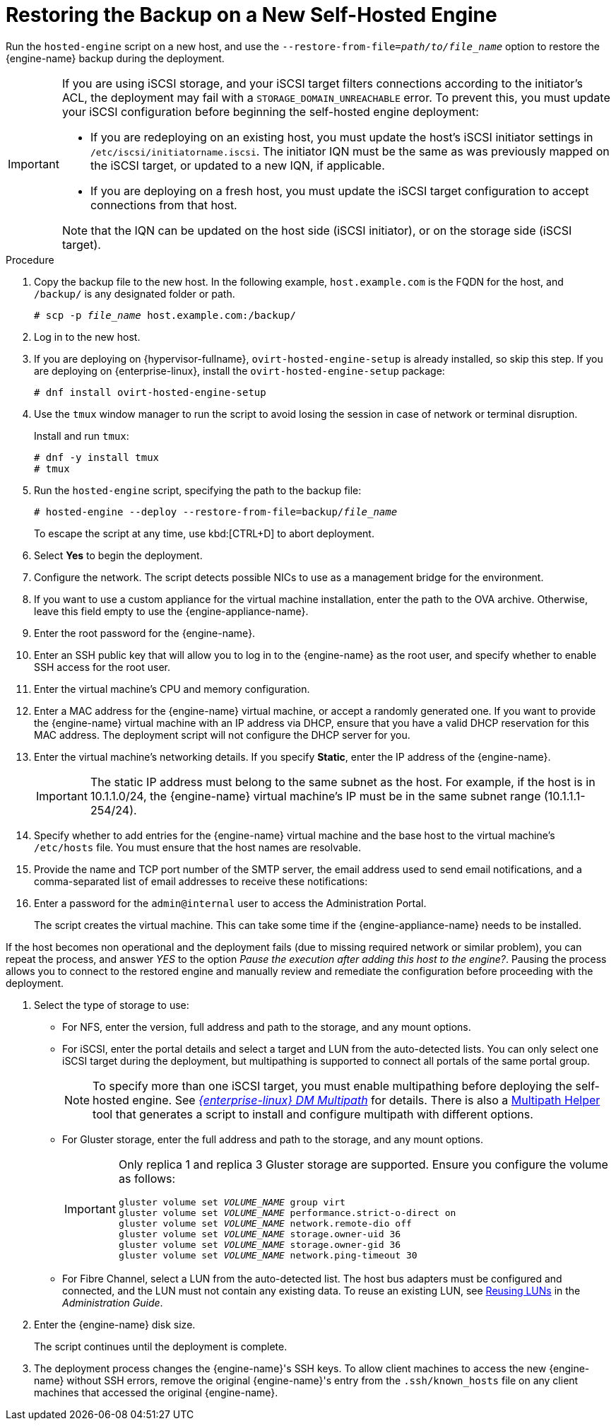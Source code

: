 [id='Restoring_the_Backup_on_a_New_Self-hosted_Engine_{context}']
= Restoring the Backup on a New Self-Hosted Engine

// Included in:
// Migrating from a Standalone {engine-name} to a Self-hosted Engine
// Administration Guide, Backing up and Restoring a Self-hosted Engine
// Recovering a Self-Hosted Engine from an Existing Backup

Run the `hosted-engine` script on a new host, and use the `--restore-from-file=__path/to/file_name__` option to restore the {engine-name} backup during the deployment.

[IMPORTANT]
====
If you are using iSCSI storage, and your iSCSI target filters connections according to the initiator's ACL, the deployment may fail with a `STORAGE_DOMAIN_UNREACHABLE` error. To prevent this, you must update your iSCSI configuration before beginning the self-hosted engine deployment:

* If you are redeploying on an existing host, you must update the host's iSCSI initiator settings in `/etc/iscsi/initiatorname.iscsi`. The initiator IQN must be the same as was previously mapped on the iSCSI target, or updated to a new IQN, if applicable.
* If you are deploying on a fresh host, you must update the iSCSI target configuration to accept connections from that host.

Note that the IQN can be updated on the host side (iSCSI initiator), or on the storage side (iSCSI target).
====

.Procedure

. Copy the backup file to the new host. In the following example, `host.example.com` is the FQDN for the host, and `/backup/` is any designated folder or path.
+
[options="nowrap" subs="normal"]
----
# scp -p __file_name__ host.example.com:/backup/
----

. Log in to the new host.

. If you are deploying on {hypervisor-fullname}, `ovirt-hosted-engine-setup` is already installed, so skip this step. If you are deploying on {enterprise-linux}, install the `ovirt-hosted-engine-setup` package:
+
[options="nowrap" subs="normal"]
----
# dnf install ovirt-hosted-engine-setup
----
+
. Use the `tmux` window manager to run the script to avoid losing the session in case of network or terminal disruption.
+
Install and run `tmux`:
+
[options="nowrap" subs="normal"]
----
# dnf -y install tmux
# tmux
----
+
. Run the `hosted-engine` script, specifying the path to the backup file:
+
[options="nowrap" subs="normal"]
----
# hosted-engine --deploy --restore-from-file=backup/__file_name__
----
+
To escape the script at any time, use kbd:[CTRL+D] to abort deployment.

. Select *Yes* to begin the deployment.

. Configure the network. The script detects possible NICs to use as a management bridge for the environment.

. If you want to use a custom appliance for the virtual machine installation, enter the path to the OVA archive. Otherwise, leave this field empty to use the {engine-appliance-name}.

. Enter the root password for the {engine-name}.

. Enter an SSH public key that will allow you to log in to the {engine-name} as the root user, and specify whether to enable SSH access for the root user.

. Enter the virtual machine's CPU and memory configuration.
ifdef::migrating_to_SHE[]
+
[NOTE]
====
The virtual machine must have the same amount of RAM as the physical machine from which the {engine-name} is being migrated. If you must migrate to a virtual machine that has less RAM than the physical machine from which the {engine-name} is migrated, see link:https://access.redhat.com/articles/2705841[].
====
endif::migrating_to_SHE[]

. Enter a MAC address for the {engine-name} virtual machine, or accept a randomly generated one. If you want to provide the {engine-name} virtual machine with an IP address via DHCP, ensure that you have a valid DHCP reservation for this MAC address. The deployment script will not configure the DHCP server for you.

. Enter the virtual machine's networking details. If you specify *Static*, enter the IP address of the {engine-name}.
+
[IMPORTANT]
====
The static IP address must belong to the same subnet as the host. For example, if the host is in 10.1.1.0/24, the {engine-name} virtual machine's IP must be in the same subnet range (10.1.1.1-254/24).
====

. Specify whether to add entries for the {engine-name} virtual machine and the base host to the virtual machine's `/etc/hosts` file. You must ensure that the host names are resolvable.

. Provide the name and TCP port number of the SMTP server, the email address used to send email notifications, and a comma-separated list of email addresses to receive these notifications:

. Enter a password for the `admin@internal` user to access the Administration Portal.
+
The script creates the virtual machine. This can take some time if the {engine-appliance-name} needs to be installed.
[NOTE]
====
If the host becomes non operational and the deployment fails (due to missing required network or similar problem), you can repeat the process, and answer _YES_ to the option _Pause the execution after adding this host to the engine?_. Pausing the process allows you to connect to the restored engine and manually review and remediate the configuration before proceeding with the deployment.
====
ifdef::rhv-doc[]
See also link:https://access.redhat.com/solutions/4088711[]
endif::rhv-doc[]
. Select the type of storage to use:

* For NFS, enter the version, full address and path to the storage, and any mount options.
ifdef::SHE_backup_restore,SHE_restore_only[]
+
[WARNING]
====
Do not use the old self-hosted engine storage domain's mount point for the new storage domain, as you risk losing virtual machine data.
====
endif::SHE_backup_restore,SHE_restore_only[]

* For iSCSI, enter the portal details and select a target and LUN from the auto-detected lists. You can only select one iSCSI target during the deployment, but multipathing is supported to connect all portals of the same portal group.
+
[NOTE]
====
To specify more than one iSCSI target, you must enable multipathing before deploying the self-hosted engine. See link:{URL_rhel_docs_legacy}html-single/dm_multipath/[_{enterprise-linux} DM Multipath_] for details. There is also a link:https://access.redhat.com/labs/multipathhelper/#/[Multipath Helper] tool that generates a script to install and configure multipath with different options.
====

* For Gluster storage, enter the full address and path to the storage, and any mount options.
ifdef::SHE_backup_restore,SHE_restore_only[]
+
[WARNING]
====
Do not use the old self-hosted engine storage domain's mount point for the new storage domain, as you risk losing virtual machine data.
====
endif::SHE_backup_restore,SHE_restore_only[]
+
[IMPORTANT]
====
Only replica 1 and replica 3 Gluster storage are supported. Ensure you configure the volume as follows:

[options="nowrap" subs="normal"]
----
gluster volume set _VOLUME_NAME_ group virt
gluster volume set _VOLUME_NAME_ performance.strict-o-direct on
gluster volume set _VOLUME_NAME_ network.remote-dio off
gluster volume set _VOLUME_NAME_ storage.owner-uid 36
gluster volume set _VOLUME_NAME_ storage.owner-gid 36
gluster volume set _VOLUME_NAME_ network.ping-timeout 30
----
====

* For Fibre Channel, select a LUN from the auto-detected list. The host bus adapters must be configured and connected, and the LUN must not contain any existing data. To reuse an existing LUN, see link:{URL_virt_product_docs}{URL_format}administration_guide/index#Reusing_LUNs[Reusing LUNs] in the _Administration Guide_.

. Enter the {engine-name} disk size.
+
The script continues until the deployment is complete.

. The deployment process changes the {engine-name}'s SSH keys. To allow client machines to access the new {engine-name} without SSH errors, remove the original {engine-name}'s entry from the `.ssh/known_hosts` file on any client machines that accessed the original {engine-name}.
